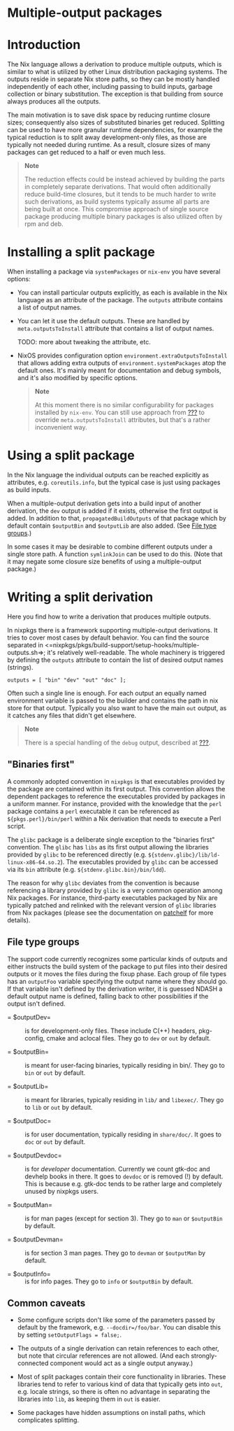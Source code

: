 * Multiple-output packages
  :PROPERTIES:
  :CUSTOM_ID: chap-multiple-output
  :END:

* Introduction
  :PROPERTIES:
  :CUSTOM_ID: sec-multiple-outputs-introduction
  :END:

The Nix language allows a derivation to produce multiple outputs, which
is similar to what is utilized by other Linux distribution packaging
systems. The outputs reside in separate Nix store paths, so they can be
mostly handled independently of each other, including passing to build
inputs, garbage collection or binary substitution. The exception is that
building from source always produces all the outputs.

The main motivation is to save disk space by reducing runtime closure
sizes; consequently also sizes of substituted binaries get reduced.
Splitting can be used to have more granular runtime dependencies, for
example the typical reduction is to split away development-only files,
as those are typically not needed during runtime. As a result, closure
sizes of many packages can get reduced to a half or even much less.

#+BEGIN_QUOTE
  *Note*

  The reduction effects could be instead achieved by building the parts
  in completely separate derivations. That would often additionally
  reduce build-time closures, but it tends to be much harder to write
  such derivations, as build systems typically assume all parts are
  being built at once. This compromise approach of single source package
  producing multiple binary packages is also utilized often by rpm and
  deb.
#+END_QUOTE

* Installing a split package
  :PROPERTIES:
  :CUSTOM_ID: sec-multiple-outputs-installing
  :END:

When installing a package via =systemPackages= or =nix-env= you have
several options:

- You can install particular outputs explicitly, as each is available in
  the Nix language as an attribute of the package. The =outputs=
  attribute contains a list of output names.

- You can let it use the default outputs. These are handled by
  =meta.outputsToInstall= attribute that contains a list of output
  names.

  TODO: more about tweaking the attribute, etc.

- NixOS provides configuration option
  =environment.extraOutputsToInstall= that allows adding extra outputs
  of =environment.systemPackages= atop the default ones. It's mainly
  meant for documentation and debug symbols, and it's also modified by
  specific options.

  #+BEGIN_QUOTE
    *Note*

    At this moment there is no similar configurability for packages
    installed by =nix-env=. You can still use approach from
    [[#sec-modify-via-packageOverrides][???]] to override
    =meta.outputsToInstall= attributes, but that's a rather inconvenient
    way.
  #+END_QUOTE

* Using a split package
  :PROPERTIES:
  :CUSTOM_ID: sec-multiple-outputs-using-split-packages
  :END:

In the Nix language the individual outputs can be reached explicitly as
attributes, e.g. =coreutils.info=, but the typical case is just using
packages as build inputs.

When a multiple-output derivation gets into a build input of another
derivation, the =dev= output is added if it exists, otherwise the first
output is added. In addition to that, =propagatedBuildOutputs= of that
package which by default contain =$outputBin= and =$outputLib= are also
added. (See [[#multiple-output-file-type-groups][File type groups]].)

In some cases it may be desirable to combine different outputs under a
single store path. A function =symlinkJoin= can be used to do this.
(Note that it may negate some closure size benefits of using a
multiple-output package.)

* Writing a split derivation
  :PROPERTIES:
  :CUSTOM_ID: sec-multiple-outputs-
  :END:

Here you find how to write a derivation that produces multiple outputs.

In nixpkgs there is a framework supporting multiple-output derivations.
It tries to cover most cases by default behavior. You can find the
source separated in
<=nixpkgs/pkgs/build-support/setup-hooks/multiple-outputs.sh=>; it's
relatively well-readable. The whole machinery is triggered by defining
the =outputs= attribute to contain the list of desired output names
(strings).

#+BEGIN_EXAMPLE
  outputs = [ "bin" "dev" "out" "doc" ];
#+END_EXAMPLE

Often such a single line is enough. For each output an equally named
environment variable is passed to the builder and contains the path in
nix store for that output. Typically you also want to have the main
=out= output, as it catches any files that didn't get elsewhere.

#+BEGIN_QUOTE
  *Note*

  There is a special handling of the =debug= output, described at
  [[#stdenv-separateDebugInfo][???]].
#+END_QUOTE

** "Binaries first"
   :PROPERTIES:
   :CUSTOM_ID: multiple-output-file-binaries-first-convention
   :END:

A commonly adopted convention in =nixpkgs= is that executables provided
by the package are contained within its first output. This convention
allows the dependent packages to reference the executables provided by
packages in a uniform manner. For instance, provided with the knowledge
that the =perl= package contains a =perl= executable it can be
referenced as =${pkgs.perl}/bin/perl= within a Nix derivation that needs
to execute a Perl script.

The =glibc= package is a deliberate single exception to the "binaries
first" convention. The =glibc= has =libs= as its first output allowing
the libraries provided by =glibc= to be referenced directly (e.g.
=${stdenv.glibc}/lib/ld-linux-x86-64.so.2=). The executables provided by
=glibc= can be accessed via its =bin= attribute (e.g.
=${stdenv.glibc.bin}/bin/ldd=).

The reason for why =glibc= deviates from the convention is because
referencing a library provided by =glibc= is a very common operation
among Nix packages. For instance, third-party executables packaged by
Nix are typically patched and relinked with the relevant version of
=glibc= libraries from Nix packages (please see the documentation on
[[https://nixos.org/patchelf.html][patchelf]] for more details).

** File type groups
   :PROPERTIES:
   :CUSTOM_ID: multiple-output-file-type-groups
   :END:

The support code currently recognizes some particular kinds of outputs
and either instructs the build system of the package to put files into
their desired outputs or it moves the files during the fixup phase. Each
group of file types has an =outputFoo= variable specifying the output
name where they should go. If that variable isn't defined by the
derivation writer, it is guessed NDASH a default output name is defined,
falling back to other possibilities if the output isn't defined.

- = $outputDev= :: is for development-only files. These include C(++)
  headers, pkg-config, cmake and aclocal files. They go to =dev= or
  =out= by default.

- = $outputBin= :: is meant for user-facing binaries, typically residing
  in bin/. They go to =bin= or =out= by default.

- = $outputLib= :: is meant for libraries, typically residing in =lib/=
  and =libexec/=. They go to =lib= or =out= by default.

- = $outputDoc= :: is for user documentation, typically residing in
  =share/doc/=. It goes to =doc= or =out= by default.

- = $outputDevdoc= :: is for /developer/ documentation. Currently we
  count gtk-doc and devhelp books in there. It goes to =devdoc= or is
  removed (!) by default. This is because e.g. gtk-doc tends to be
  rather large and completely unused by nixpkgs users.

- = $outputMan= :: is for man pages (except for section 3). They go to
  =man= or =$outputBin= by default.

- = $outputDevman= :: is for section 3 man pages. They go to =devman= or
  =$outputMan= by default.

- = $outputInfo= :: is for info pages. They go to =info= or =$outputBin=
  by default.

** Common caveats
   :PROPERTIES:
   :CUSTOM_ID: sec-multiple-outputs-caveats
   :END:

- Some configure scripts don't like some of the parameters passed by
  default by the framework, e.g. =--docdir=/foo/bar=. You can disable
  this by setting =setOutputFlags = false;=.

- The outputs of a single derivation can retain references to each
  other, but note that circular references are not allowed. (And each
  strongly-connected component would act as a single output anyway.)

- Most of split packages contain their core functionality in libraries.
  These libraries tend to refer to various kind of data that typically
  gets into =out=, e.g. locale strings, so there is often no advantage
  in separating the libraries into =lib=, as keeping them in =out= is
  easier.

- Some packages have hidden assumptions on install paths, which
  complicates splitting.


